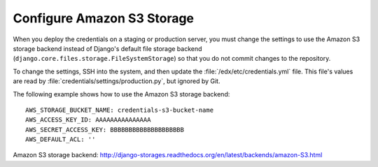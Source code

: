 .. _Configure Amazon S3 Storage:

************************************
Configure Amazon S3 Storage
************************************

When you deploy the credentials on a staging or production server, you must change the settings to use the Amazon S3 storage backend instead of Django's default file storage backend (``django.core.files.storage.FileSystemStorage``) so that you do not commit changes to the repository.

To change the settings, SSH into the system, and then update the :file:`/edx/etc/credentials.yml` file. This file's values are read by :file:`credentials/settings/production.py`, but ignored by Git.

The following example shows how to use the Amazon S3 storage backend:

::

  AWS_STORAGE_BUCKET_NAME: credentials-s3-bucket-name
  AWS_ACCESS_KEY_ID: AAAAAAAAAAAAAAA
  AWS_SECRET_ACCESS_KEY: BBBBBBBBBBBBBBBBBBBB
  AWS_DEFAULT_ACL: ''

Amazon S3 storage backend: http://django-storages.readthedocs.org/en/latest/backends/amazon-S3.html
